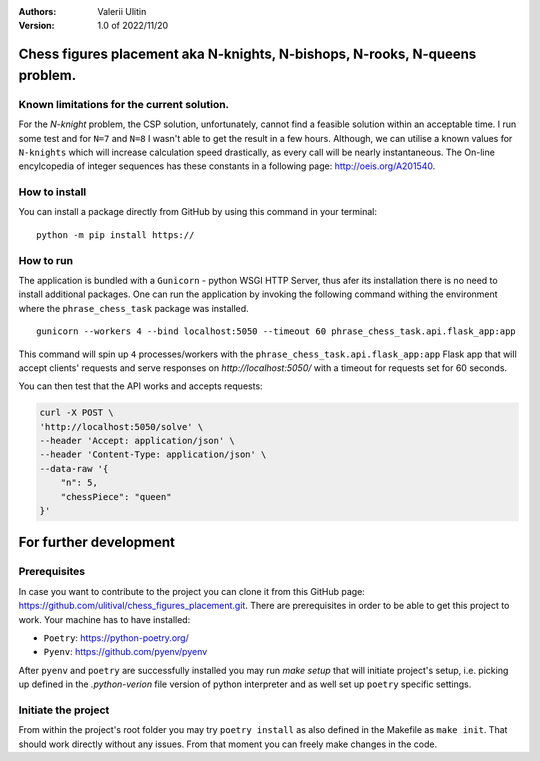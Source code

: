 :Authors:
    Valerii Ulitin
:Version: 1.0 of 2022/11/20

Chess figures placement aka N-knights, N-bishops, N-rooks, N-queens problem.
============================================================================

Known limitations for the current solution.
-------------------------------------------

For the *N-knight* problem, the CSP solution, unfortunately, cannot find a feasible solution within an acceptable time.
I run some test and for ``N=7`` and ``N=8`` I wasn't able to get the result in a few hours. Although, we can utilise
a known values for ``N-knights`` which will increase calculation speed drastically, as every call will be nearly instantaneous.
The On-line encylcopedia of integer sequences has these constants in a following page:
http://oeis.org/A201540.

How to install
--------------

You can install a package directly from GitHub by using this command in your terminal:

::

    python -m pip install https://

How to run
----------

The application is bundled with a ``Gunicorn`` - python WSGI HTTP Server, thus afer its installation there is
no need to install additional packages. One can run the application by invoking the following command withing the environment
where the ``phrase_chess_task`` package was installed.

::

    gunicorn --workers 4 --bind localhost:5050 --timeout 60 phrase_chess_task.api.flask_app:app

This command will spin up ``4`` processes/workers with the ``phrase_chess_task.api.flask_app:app`` Flask app that will accept clients'
requests and serve responses on `http://localhost:5050/` with a timeout for requests set for 60 seconds.

You can then test that the API works and accepts requests:

..  code-block:: shell

    curl -X POST \
    'http://localhost:5050/solve' \
    --header 'Accept: application/json' \
    --header 'Content-Type: application/json' \
    --data-raw '{
        "n": 5,
        "chessPiece": "queen"
    }'

For further development
=======================

Prerequisites
-------------

In case you want to contribute to the project you can clone it from this GitHub page: https://github.com/ulitival/chess_figures_placement.git.
There are prerequisites in order to be able to get this project to work. Your machine has to have installed:

- ``Poetry``: https://python-poetry.org/
- ``Pyenv``: https://github.com/pyenv/pyenv


After ``pyenv`` and ``poetry`` are successfully installed you may run `make setup` that will initiate project's setup, i.e. picking up defined in the `.python-verion` file version of python interpreter and as well set up ``poetry`` specific settings.

Initiate the project
--------------------

From within the project's root folder you may try
``poetry install`` as also defined in the Makefile as ``make init``.
That should work directly without any issues.
From that moment you can freely make changes in the code.